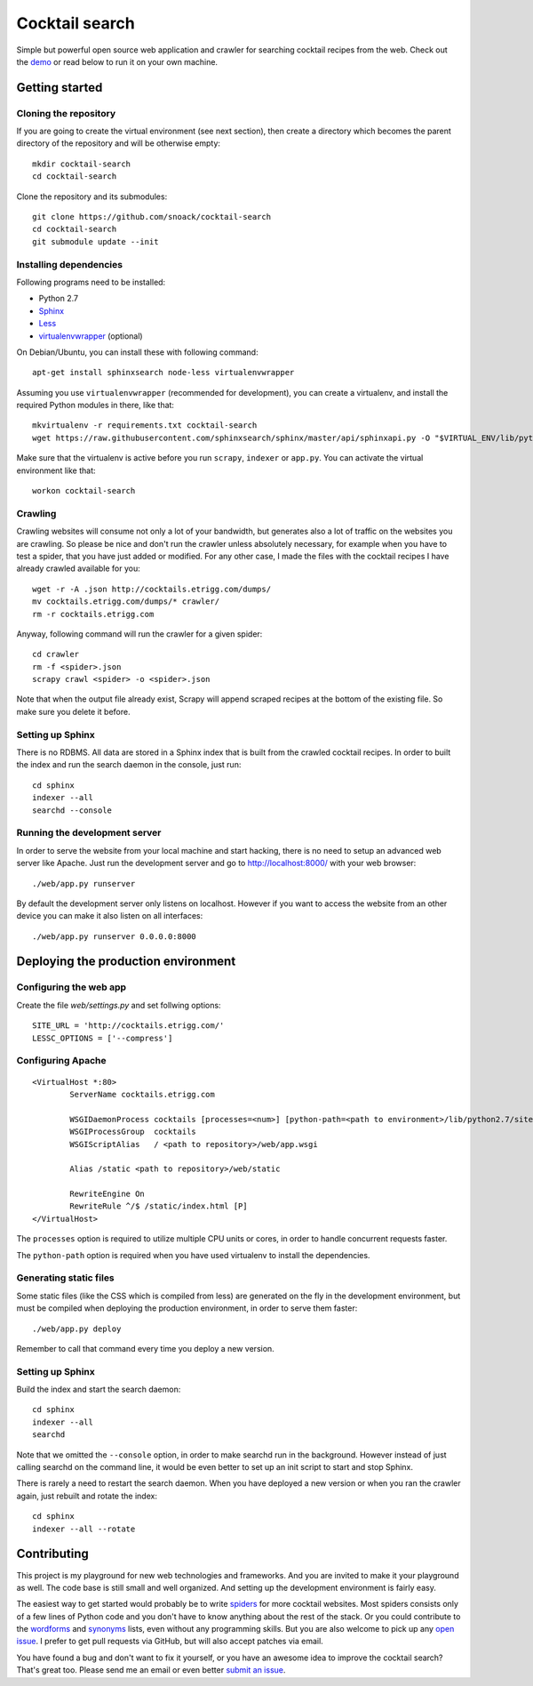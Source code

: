 Cocktail search
===============

Simple but powerful open source web application and crawler for searching
cocktail recipes from the web. Check out the `demo`_ or read below to run
it on your own machine. 


Getting started
---------------

Cloning the repository
~~~~~~~~~~~~~~~~~~~~~~

If you are going to create the virtual environment (see next section), then
create a directory which becomes the parent directory of the repository and
will be otherwise empty::

    mkdir cocktail-search
    cd cocktail-search

Clone the repository and its submodules::

    git clone https://github.com/snoack/cocktail-search
    cd cocktail-search
    git submodule update --init


Installing dependencies
~~~~~~~~~~~~~~~~~~~~~~~

Following programs need to be installed:

* Python 2.7
* `Sphinx`_
* `Less`_
* `virtualenvwrapper`_ (optional)

On Debian/Ubuntu, you can install these with following command::

    apt-get install sphinxsearch node-less virtualenvwrapper

Assuming you use ``virtualenvwrapper`` (recommended for development), you can
create a virtualenv, and install the required Python modules in there, like that::

    mkvirtualenv -r requirements.txt cocktail-search
    wget https://raw.githubusercontent.com/sphinxsearch/sphinx/master/api/sphinxapi.py -O "$VIRTUAL_ENV/lib/python2.7/site-packages/sphinxapi.py"

Make sure that the virtualenv is active before you run ``scrapy``, ``indexer``
or ``app.py``. You can activate the virtual environment like that::

    workon cocktail-search


Crawling
~~~~~~~~

Crawling websites will consume not only a lot of your bandwidth, but generates
also a lot of traffic on the websites you are crawling. So please be nice and
don't run the crawler unless absolutely necessary, for example when you have to
test a spider, that you have just added or modified. For any other case, I made
the files with the cocktail recipes I have already crawled available for you::

    wget -r -A .json http://cocktails.etrigg.com/dumps/
    mv cocktails.etrigg.com/dumps/* crawler/
    rm -r cocktails.etrigg.com

Anyway, following command will run the crawler for a given spider::

    cd crawler
    rm -f <spider>.json
    scrapy crawl <spider> -o <spider>.json

Note that when the output file already exist, Scrapy will append scraped recipes
at the bottom of the existing file. So make sure you delete it before.


Setting up Sphinx
~~~~~~~~~~~~~~~~~

There is no RDBMS. All data are stored in a Sphinx index that is built from the
crawled cocktail recipes. In order to built the index and run the search daemon
in the console, just run::

    cd sphinx
    indexer --all
    searchd --console


Running the development server
~~~~~~~~~~~~~~~~~~~~~~~~~~~~~~

In order to serve the website from your local machine and start hacking, there
is no need to setup an advanced web server like Apache. Just run the development
server and go to http://localhost:8000/ with your web browser::

    ./web/app.py runserver

By default the development server only listens on localhost. However if you want
to access the website from an other device you can make it also listen on all
interfaces::

    ./web/app.py runserver 0.0.0.0:8000


Deploying the production environment
------------------------------------

Configuring the web app
~~~~~~~~~~~~~~~~~~~~~~~

Create the file *web/settings.py* and set follwing options::

    SITE_URL = 'http://cocktails.etrigg.com/'
    LESSC_OPTIONS = ['--compress']


Configuring Apache
~~~~~~~~~~~~~~~~~~

::

        <VirtualHost *:80>
                ServerName cocktails.etrigg.com

                WSGIDaemonProcess cocktails [processes=<num>] [python-path=<path to environment>/lib/python2.7/site-packages]
                WSGIProcessGroup  cocktails
                WSGIScriptAlias   / <path to repository>/web/app.wsgi

                Alias /static <path to repository>/web/static

                RewriteEngine On
                RewriteRule ^/$ /static/index.html [P]
        </VirtualHost>

The ``processes`` option is required to utilize multiple CPU units or cores, in order
to handle concurrent requests faster.

The ``python-path`` option is required when you have used virtualenv to install the
dependencies.


Generating static files
~~~~~~~~~~~~~~~~~~~~~~~

Some static files (like the CSS which is compiled from less) are generated on
the fly in the development environment, but must be compiled when deploying the
production environment, in order to serve them faster::

    ./web/app.py deploy

Remember to call that command every time you deploy a new version.


Setting up Sphinx
~~~~~~~~~~~~~~~~~

Build the index and start the search daemon::

    cd sphinx
    indexer --all
    searchd

Note that we omitted the ``--console`` option, in order to make searchd run in
the background. However instead of just calling searchd on the command line,
it would be even better to set up an init script to start and stop Sphinx.

There is rarely a need to restart the search daemon. When you have deployed a
new version or when you ran the crawler again, just rebuilt and rotate the index::

    cd sphinx
    indexer --all --rotate


Contributing
------------

This project is my playground for new web technologies and frameworks. And you
are invited to make it your playground as well. The code base is still small and
well organized. And setting up the development environment is fairly easy.

The easiest way to get started would probably be to write `spiders`_ for more
cocktail websites. Most spiders consists only of a few lines of Python code and
you don't have to know anything about the rest of the stack. Or you could
contribute to the `wordforms`_ and `synonyms`_ lists, even without any
programming skills. But you are also welcome to pick up any `open issue`_.
I prefer to get pull requests via GitHub, but will also accept patches via email.

You have found a bug and don't want to fix it yourself, or you have an awesome
idea to improve the cocktail search? That's great too. Please send me an email
or even better `submit an issue`_.

.. _demo: http://cocktails.etrigg.com/
.. _Sphinx: http://sphinxsearch.com/
.. _Less: http://lesscss.org/
.. _virtualenvwrapper: https://virtualenvwrapper.readthedocs.io/
.. _spiders: https://github.com/snoack/cocktail-search/tree/master/crawler/cocktails/spiders
.. _wordforms: https://github.com/snoack/cocktail-search/blob/master/sphinx/wordforms.txt
.. _synonyms: https://github.com/snoack/cocktail-search/blob/master/sphinx/synonyms.txt
.. _open issue: https://github.com/snoack/cocktail-search/issues?state=open
.. _submit an issue: https://github.com/snoack/cocktail-search/issues/new
